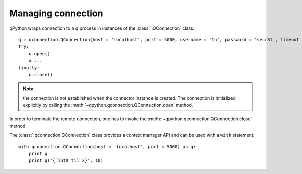 Managing connection
===================

qPython wraps connection to a q process in instances of the 
:class:`.QConnection` class.
::

  q = qconnection.QConnection(host = 'localhost', port = 5000, username = 'tu', password = 'secr3t', timeout = 3.0)
  try:
      q.open()
      # ...
  finally:
      q.close()

.. note:: the connection is not established when the connector instance is 
          created. The connection is initialized explicitly by calling the 
          :meth:`~qpython.qconnection.QConnection.open` method.


In order to terminate the remote connection, one has to invoke the 
:meth:`~qpython.qconnection.QConnection.close` method.

         
The :class:`.qconnection.QConnection` class provides a context manager API and 
can be used with a ``with`` statement:
::

  with qconnection.QConnection(host = 'localhost', port = 5000) as q:
      print q
      print q('{`int$ til x}', 10)


